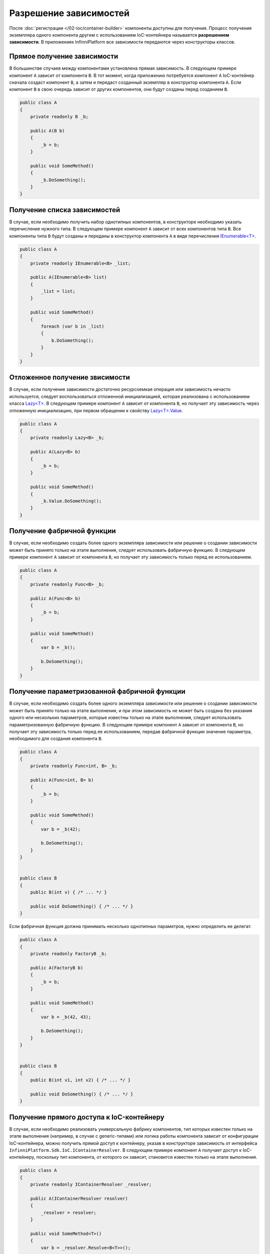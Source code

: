 Разрешение зависимостей
=======================

После :doc:`регистрации </02-ioc/container-builder>` компоненты доступны для получения. Процесс получения
экземпляра одного компонента другим с использованием IoC-контейнера называется **разрешением зависимости**.
В приложениях InfinniPlatform все зависимости передаются через конструкторы классов.


Прямое получение зависимости
----------------------------

В большинстве случаев между компонентами установлена прямая зависимость. В следующем примере компонент ``A``
зависит от компонента ``B``. В тот момент, когда приложению потребуется компонент ``A`` IoC-контейнер сначала
создаст компонент ``B``, а затем и передаст созданный экземпляр в конструктор компонента ``A``. Если компонент ``B``
в свою очередь зависит от других компонентов, они будут созданы перед созданием ``B``.

.. code-block:: csharp

    public class A
    {
        private readonly B _b;
    
        public A(B b)
        {
            _b = b;
        }
    
        public void SomeMethod()
        {
            _b.DoSomething();
        }
    }


Получение списка зависимостей
-----------------------------

В случае, если необходимо получить набор однотипных компонентов, в конструкторе необходимо указать перечисление
нужного типа. В следующем примере компонент ``A`` зависит от всех компонентов типа ``B``. Все компоненты типа ``B``
будут созданы и переданы в конструктор компонента ``A`` в виде перечисления `IEnumerable<T>`_.

.. code-block:: csharp

    public class A
    {
        private readonly IEnumerable<B> _list;
    
        public A(IEnumerable<B> list)
        {
            _list = list;
        }
    
        public void SomeMethod()
        {
            foreach (var b in _list)
            {
                b.DoSomething();
            }
        }
    }


Отложенное получение звисимости
-------------------------------

В случае, если получение зависимости достаточно ресурсоемкая операция или зависимость нечасто используется,
следует воспользоваться отложенной инициализацией, которая реализована с использованием класса `Lazy<T>`_.
В следующем примере компонент ``A`` зависит от компонента ``B``, но получает эту зависимость через отложенную
инициализацию, при первом обращении к свойству `Lazy<T>.Value`_.     

.. code-block:: csharp

    public class A
    {
        private readonly Lazy<B> _b;
    
        public A(Lazy<B> b)
        {
            _b = b;
        }
    
        public void SomeMethod()
        {
            _b.Value.DoSomething();
        }
    }


.. _resolve-func:

Получение фабричной функции
---------------------------

В случае, если необходимо создать более одного экземпляра зависимости или решение о создании зависимости может быть
принято только на этапе выполнения, следует использовать фабричную функцию. В следующем примере компонент ``A`` зависит
от компонента ``B``, но получает эту зависимость только перед ее использованием.

.. code-block:: csharp

    public class A
    {
        private readonly Func<B> _b;
    
        public A(Func<B> b)
        {
            _b = b;
        }
    
        public void SomeMethod()
        {
            var b = _b();
    
            b.DoSomething();
        }
    }


Получение параметризованной фабричной функции
---------------------------------------------

В случае, если необходимо создать более одного экземпляра зависимости или решение о создании зависимости может быть
принято только на этапе выполнения, и при этом зависимость не может быть создана без указания одного или нескольких
параметров, которые известны только на этапе выполнения, следует использовать параметризованную фабричную функцию.
В следующем примере компонент ``A`` зависит от компонента ``B``, но получает эту зависимость только перед ее
использованием, передав фабричной функции значение параметра, необходимого для создания компонента ``B``.

.. code-block:: csharp

    public class A
    {
        private readonly Func<int, B> _b;
    
        public A(Func<int, B> b)
        {
            _b = b;
        }
    
        public void SomeMethod()
        {
            var b = _b(42);
    
            b.DoSomething();
        }
    }
    
    
    public class B
    {
        public B(int v) { /* ... */ }
    
        public void DoSomething() { /* ... */ }
    }

Если фабричная функция должна принимать несколько однотипных параметров, нужно определить ее делегат.

.. code-block:: csharp

    public class A
    {
        private readonly FactoryB _b;
    
        public A(FactoryB b)
        {
            _b = b;
        }
    
        public void SomeMethod()
        {
            var b = _b(42, 43);
    
            b.DoSomething();
        }
    }
    
    
    public class B
    {
        public B(int v1, int v2) { /* ... */ }
    
        public void DoSomething() { /* ... */ }
    }


.. index:: IContainerResolver

Получение прямого доступа к IoC-контейнеру
------------------------------------------

В случае, если необходимо реализовать универсальную фабрику компонентов, тип которых известен только на этапе
выполнения (например, в случае с generic-типами) или логика работы компонента зависит от конфигурации IoC-контейнера,
можно получить прямой доступ к контейнеру, указав в конструкторе зависимость от интерфейса ``InfinniPlatform.Sdk.IoC.IContainerResolver``.
В следующем примере компонент ``A`` получает доступ к IoC-контейнеру, поскольку тип компонента, от которого он зависит,
становится известен только на этапе выполнения.

.. code-block:: csharp

    public class A
    {
        private readonly IContainerResolver _resolver;
    
        public A(IContainerResolver resolver)
        {
            _resolver = resolver;
        }
    
        public void SomeMethod<T>()
        {
            var b = _resolver.Resolve<B<T>>();
    
            b.DoSomething();
        }
    }
    
    
    public class B<T>
    {
        public void DoSomething() { /* ... */ }
    }


Получение зависимости во время выполнения
~~~~~~~~~~~~~~~~~~~~~~~~~~~~~~~~~~~~~~~~~

.. index:: IContainerResolver.Resolve()

Интерфейс ``InfinniPlatform.Sdk.IoC.IContainerResolver`` позволяет получить зависимость любым, указанным выше
способом. Для этих целей служит метод ``Resolve()``, имеющий две перегрузки.

.. code-block:: csharp

    // Способ 1
    IMyService myService = resolver.Resolve<IMyService>();

    // Способ 2
    object myService = resolver.Resolve(typeof(IMyService));

.. index:: IContainerResolver.TryResolve()

Если сервис не зарегистрирован, метод ``Resolve()`` бросит исключение. Эту ситуацию можно обойти двумя способами.
Первый - с помощью метода ``TryResolve()``.

.. code-block:: csharp

    // Способ 1
    
    IMyService myService;
    
    if (resolver.TryResolve<IMyService>(out myService))
    {
        // ...
    }
    
    // Способ 2
    
    object myService;
    
    if (resolver.TryResolve(typeof(IMyService), out myService))
    {
        // ...
    }

.. index:: IContainerResolver.ResolveOptional()

Второй - с помощью метода ``ResolveOptional()``.

.. code-block:: csharp

    // Способ 1
    
    IMyService myService = resolver.ResolveOptional<IMyService>();
    
    if (myService != null)
    {
        // ...
    }
    
    // Способ 2
    
    object myService = resolver.ResolveOptional(typeof(IMyService));
    
    if (myService != null)
    {
        // ...
    }


.. index:: IContainerResolver.Services
.. index:: IContainerResolver.IsRegistered()

Проверка конфигурации IoC-контейнера
~~~~~~~~~~~~~~~~~~~~~~~~~~~~~~~~~~~~

Для проверки конфигурации IoC-контейнера можно обратиться к списку зарегистрированных сервисов ``Services``.
Для проверки наличия регистрации определенного сервиса следует использовать метод ``IsRegistered()``. 

.. code-block:: csharp

    // Способ 1
    
    if (resolver.IsRegistered<IMyService>())
    {
        // ...
    }
    
    // Способ 2
    
    if (resolver.IsRegistered(typeof(IMyService)))
    {
        // ...
    }


.. _`IEnumerable<T>`: https://msdn.microsoft.com/en-US/library/9eekhta0(v=vs.110).aspx
.. _`Lazy<T>`: https://msdn.microsoft.com/en-US/library/dd642331(v=vs.110).aspx
.. _`Lazy<T>.Value`: https://msdn.microsoft.com/en-US/library/dd642177(v=vs.110).aspx
